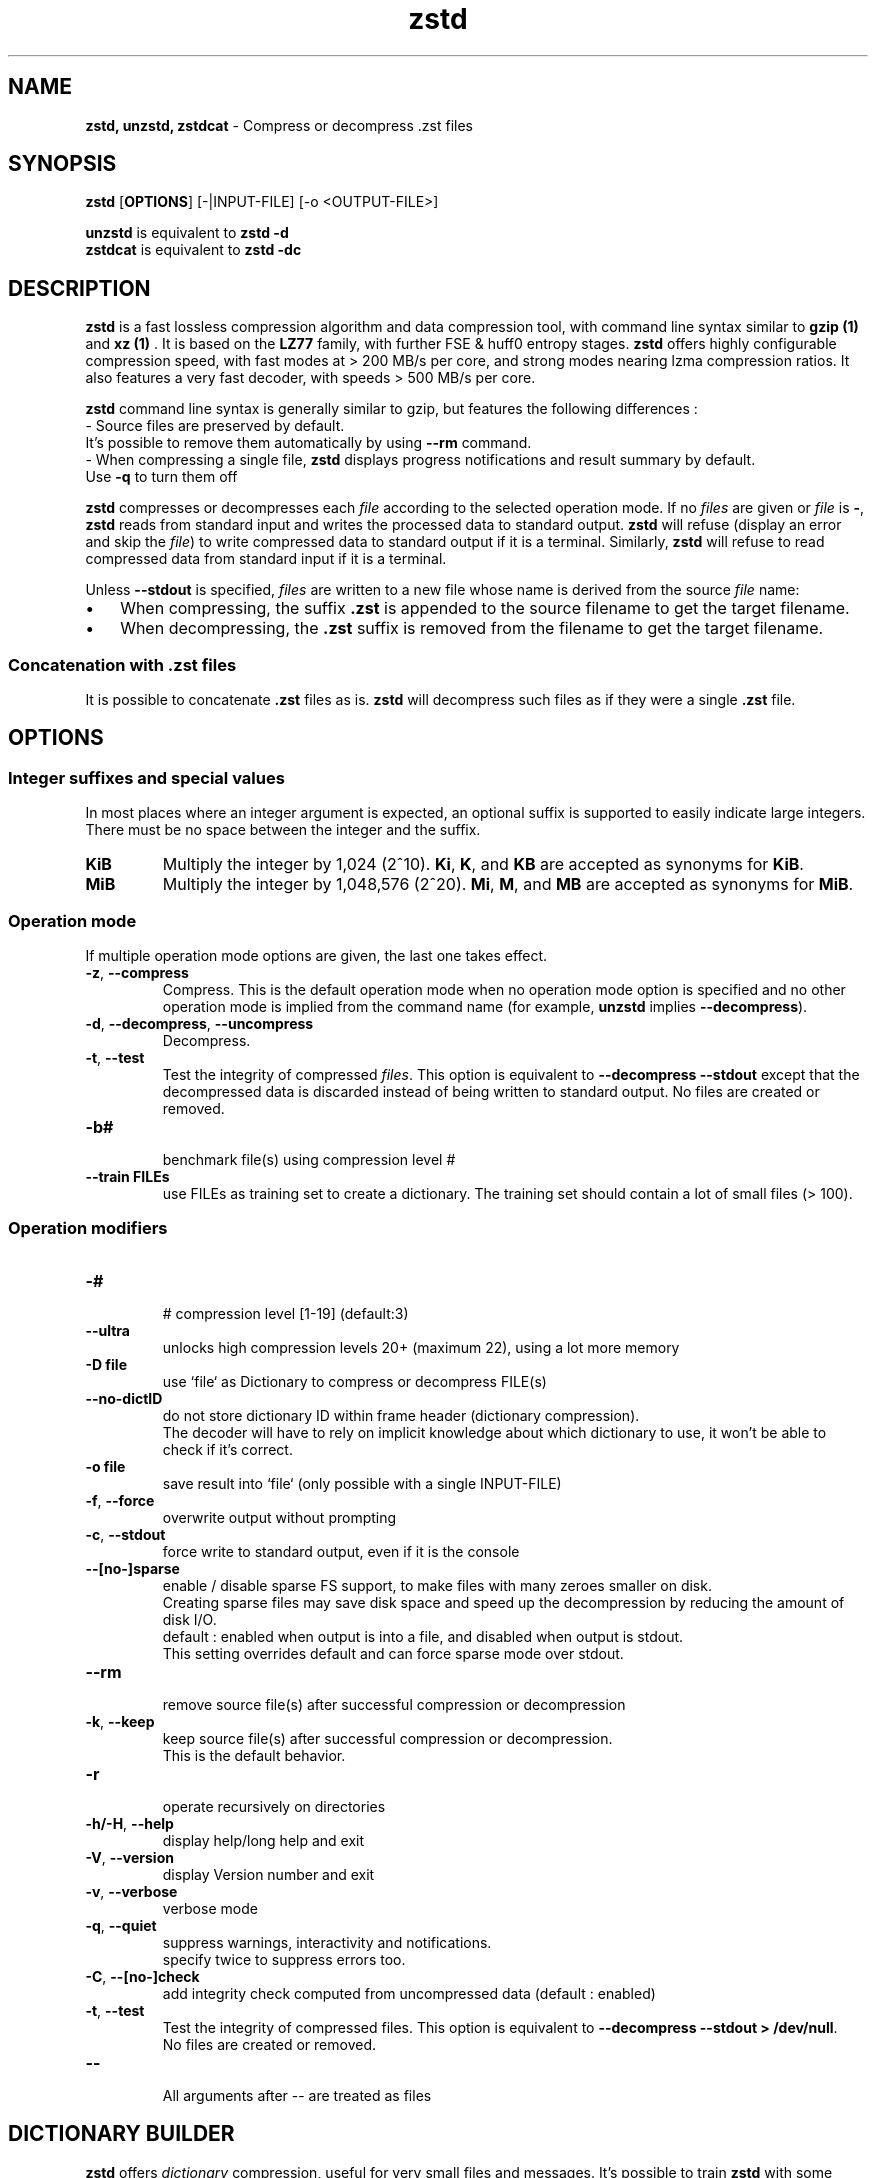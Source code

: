 \"
\" zstd.1: This is a manual page for 'zstd' program. This file is part of the
\" zstd <http://www.zstd.net/> project.
\" Author: Yann Collet
\"

\" No hyphenation
.hy 0
.nr HY 0

.TH zstd "1" "2015-08-22" "zstd" "User Commands"
.SH NAME
\fBzstd, unzstd, zstdcat\fR - Compress or decompress .zst files

.SH SYNOPSIS
.TP 5
\fBzstd\fR [\fBOPTIONS\fR] [-|INPUT-FILE] [-o <OUTPUT-FILE>]
.PP
.B unzstd
is equivalent to
.BR "zstd \-d"
.br
.B zstdcat
is equivalent to
.BR "zstd \-dc"
.br

.SH DESCRIPTION
.PP
\fBzstd\fR is a fast lossless compression algorithm
and data compression tool,
with command line syntax similar to \fB gzip (1) \fR and \fB xz (1) \fR .
It is based on the \fBLZ77\fR family, with further FSE & huff0 entropy stages.
\fBzstd\fR offers highly configurable compression speed,
with fast modes at > 200 MB/s per core,
and strong modes nearing lzma compression ratios.
It also features a very fast decoder, with speeds > 500 MB/s per core.

\fBzstd\fR command line syntax is generally similar to gzip,
but features the following differences :
 - Source files are preserved by default.
   It's possible to remove them automatically by using \fB--rm\fR command.
 - When compressing a single file, \fBzstd\fR displays progress notifications and result summary by default.
   Use \fB-q\fR to turn them off

.PP
.B zstd
compresses or decompresses each
.I file
according to the selected operation mode.
If no
.I files
are given or
.I file
is
.BR \- ,
.B zstd
reads from standard input and writes the processed data
to standard output.
.B zstd
will refuse (display an error and skip the
.IR file )
to write compressed data to standard output if it is a terminal.
Similarly,
.B zstd
will refuse to read compressed data
from standard input if it is a terminal.

.PP
Unless
.B \-\-stdout
is specified,
.I files
are written to a new file whose name is derived from the source
.I file
name:
.IP \(bu 3
When compressing, the suffix
.B .zst
is appended to the source filename to get the target filename.
.IP \(bu 3
When decompressing, the
.B .zst
suffix is removed from the filename to get the target filename.

.SS "Concatenation with .zst files"
It is possible to concatenate
.B .zst
files as is.
.B zstd
will decompress such files as if they were a single
.B .zst
file.



.SH OPTIONS

.
.SS "Integer suffixes and special values"
In most places where an integer argument is expected,
an optional suffix is supported to easily indicate large integers.
There must be no space between the integer and the suffix.
.TP
.B KiB
Multiply the integer by 1,024 (2^10).
.BR Ki ,
.BR K ,
and
.B KB
are accepted as synonyms for
.BR KiB .
.TP
.B MiB
Multiply the integer by 1,048,576 (2^20).
.BR Mi ,
.BR M ,
and
.B MB
are accepted as synonyms for
.BR MiB .

.
.SS "Operation mode"
If multiple operation mode options are given,
the last one takes effect.
.TP
.BR \-z ", " \-\-compress
Compress.
This is the default operation mode when no operation mode option
is specified and no other operation mode is implied from
the command name (for example,
.B unzstd
implies
.BR \-\-decompress ).
.TP
.BR \-d ", " \-\-decompress ", " \-\-uncompress
Decompress.
.TP
.BR \-t ", " \-\-test
Test the integrity of compressed
.IR files .
This option is equivalent to
.B "\-\-decompress \-\-stdout"
except that the decompressed data is discarded instead of being
written to standard output.
No files are created or removed.
.TP
.B \-b#
 benchmark file(s) using compression level #
.TP
.B \--train FILEs
 use FILEs as training set to create a dictionary. The training set should contain a lot of small files (> 100).

.
.SS "Operation modifiers"
.TP
.B \-#
 # compression level [1-19] (default:3)
.TP
.BR \--ultra
 unlocks high compression levels 20+ (maximum 22), using a lot more memory
.TP
.B \-D file
 use `file` as Dictionary to compress or decompress FILE(s)
.TP
.BR \--no-dictID
 do not store dictionary ID within frame header (dictionary compression).
 The decoder will have to rely on implicit knowledge about which dictionary to use,
it won't be able to check if it's correct.
.TP
.B \-o file
 save result into `file` (only possible with a single INPUT-FILE)
.TP
.BR \-f ", " --force
 overwrite output without prompting
.TP
.BR \-c ", " --stdout
 force write to standard output, even if it is the console
.TP
.BR \--[no-]sparse
 enable / disable sparse FS support, to make files with many zeroes smaller on disk.
 Creating sparse files may save disk space and speed up the decompression
by reducing the amount of disk I/O.
 default : enabled when output is into a file, and disabled when output is stdout.
 This setting overrides default and can force sparse mode over stdout.
.TP
.BR \--rm
 remove source file(s) after successful compression or decompression
.TP
.BR \-k ", " --keep
 keep source file(s) after successful compression or decompression.
 This is the default behavior.
.TP
.BR \-r
 operate recursively on directories
.TP
.BR \-h/\-H ", " --help
 display help/long help and exit
.TP
.BR \-V ", " --version
 display Version number and exit
.TP
.BR \-v ", " --verbose
 verbose mode
.TP
.BR \-q ", " --quiet
 suppress warnings, interactivity and notifications.
 specify twice to suppress errors too.
.TP
.BR \-C ", " --[no-]check
 add integrity check computed from uncompressed data (default : enabled)
.TP
.BR \-t ", " --test
 Test the integrity of compressed files. This option is equivalent to \fB--decompress --stdout > /dev/null\fR.
 No files are created or removed.
.TP
.BR --
 All arguments after -- are treated as files


.SH DICTIONARY BUILDER
.PP
\fBzstd\fR offers \fIdictionary\fR compression, useful for very small files and messages.
It's possible to train \fBzstd\fR with some samples, the result of which is saved into a file called `dictionary`.
Then during compression and decompression, make reference to the same dictionary.
It will improve compression ratio of small files.
Typical gains range from ~10% (at 64KB) to x5 better (at <1KB).
.TP
.B \--train FILEs
 use FILEs as training set to create a dictionary. The training set should contain a lot of small files (> 100),
and weight typically 100x the target dictionary size (for example, 10 MB for a 100 KB dictionary)
.TP
.B \-o file
 dictionary saved into `file` (default: dictionary)
.TP
.B \--maxdict #
 limit dictionary to specified size (default : 112640)
.TP
.B \--dictID #
 A dictionary ID is a locally unique ID that a decoder can use to verify it is using the right dictionary.
 By default, zstd will create a 4-bytes random number ID.
 It's possible to give a precise number instead.
 Short numbers have an advantage : an ID < 256 will only need 1 byte in the compressed frame header,
 and an ID < 65536 will only need 2 bytes. This compares favorably to 4 bytes default.
 However, it's up to the dictionary manager to not assign twice the same ID to 2 different dictionaries.
.TP
.B \-s#
 dictionary selectivity level (default: 9)
 the smaller the value, the denser the dictionary, improving its efficiency but reducing its possible maximum size.

.SH BENCHMARK
.TP
.B \-b#
 benchmark file(s) using compression level #
.TP
.B \-e#
 benchmark file(s) using multiple compression levels, from -b# to -e# (included).
.TP
.B \-i#
 minimum evaluation time, in seconds (default : 3s), benchmark mode only
.TP
.B \-B#
 cut file into independent blocks of size # (default: no block)


.SH BUGS
Report bugs at:- https://github.com/facebook/zstd/issues

.SH AUTHOR
Yann Collet
